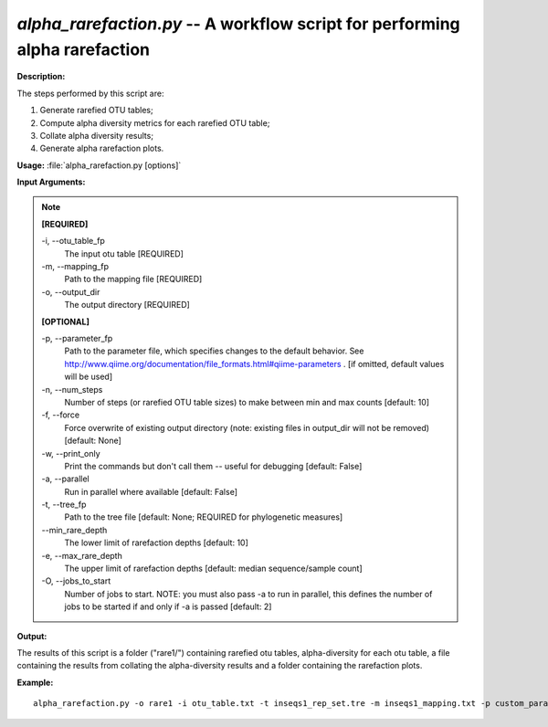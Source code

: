 .. _alpha_rarefaction:

.. index:: alpha_rarefaction.py

*alpha_rarefaction.py* -- A workflow script for performing alpha rarefaction
^^^^^^^^^^^^^^^^^^^^^^^^^^^^^^^^^^^^^^^^^^^^^^^^^^^^^^^^^^^^^^^^^^^^^^^^^^^^^^^^^^^^^^^^^^^^^^^^^^^^^^^^^^^^^^^^^^^^^^^^^^^^^^^^^^^^^^^^^^^^^^^^^^^^^^^^^^^^^^^^^^^^^^^^^^^^^^^^^^^^^^^^^^^^^^^^^^^^^^^^^^^^^^^^^^^^^^^^^^^^^^^^^^^^^^^^^^^^^^^^^^^^^^^^^^^^^^^^^^^^^^^^^^^^^^^^^^^^^^^^^^^^^

**Description:**


The steps performed by this script are:

1. Generate rarefied OTU tables;

2. Compute alpha diversity metrics for each rarefied OTU table;

3. Collate alpha diversity results;

4. Generate alpha rarefaction plots.



**Usage:** :file:`alpha_rarefaction.py [options]`

**Input Arguments:**

.. note::

	
	**[REQUIRED]**
		
	-i, `-`-otu_table_fp
		The input otu table [REQUIRED]
	-m, `-`-mapping_fp
		Path to the mapping file [REQUIRED]
	-o, `-`-output_dir
		The output directory [REQUIRED]
	
	**[OPTIONAL]**
		
	-p, `-`-parameter_fp
		Path to the parameter file, which specifies changes to the default behavior. See http://www.qiime.org/documentation/file_formats.html#qiime-parameters . [if omitted, default values will be used]
	-n, `-`-num_steps
		Number of steps (or rarefied OTU table sizes) to make between min and max counts [default: 10]
	-f, `-`-force
		Force overwrite of existing output directory (note: existing files in output_dir will not be removed) [default: None]
	-w, `-`-print_only
		Print the commands but don't call them -- useful for debugging [default: False]
	-a, `-`-parallel
		Run in parallel where available [default: False]
	-t, `-`-tree_fp
		Path to the tree file [default: None; REQUIRED for phylogenetic measures]
	`-`-min_rare_depth
		The lower limit of rarefaction depths [default: 10]
	-e, `-`-max_rare_depth
		The upper limit of rarefaction depths [default: median sequence/sample count]
	-O, `-`-jobs_to_start
		Number of jobs to start. NOTE: you must also pass -a to run in parallel, this defines the number of jobs to be started if and only if -a is passed [default: 2]


**Output:**

The results of this script is a folder ("rare1/") containing rarefied otu tables, alpha-diversity for each otu table, a file containing the results from collating the alpha-diversity results and a folder containing the rarefaction plots.


**Example:**

::

	alpha_rarefaction.py -o rare1 -i otu_table.txt -t inseqs1_rep_set.tre -m inseqs1_mapping.txt -p custom_parameters.txt


